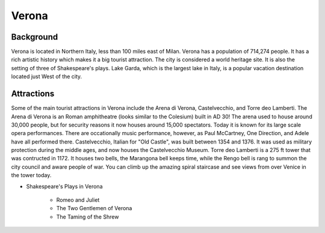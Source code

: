 Verona
======

Background
----------

Verona is located in Northern Italy, less than 100 miles east of Milan. Verona has a population of 714,274 people. It has a rich artistic history which makes it a big tourist attraction. The city is considered a world heritage site. It is also the setting of three of Shakespeare's plays. Lake Garda, which is the largest lake in Italy, is a popular vacation destination located just West of the city.

..  image:: verona.png

Attractions
-----------

Some of the main tourist attractions in Verona include the Arena di Verona, Castelvecchio, and Torre deo Lamberti. The Arena di Verona is an Roman amphitheatre (looks similar to the Colesium) built in AD 30! The arena used to house around 30,000 people, but for security reasons it now houses around 15,000 spectators. Today it is known for its large scale opera performances. There are occationally music performance, however, as Paul McCartney, One Direction, and Adele have all performed there. Castelvecchio, Italian for "Old Castle", was built between 1354 and 1376. It was used as military protection during the middle ages, and now houses the Castelvecchio Museum. Torre deo Lamberti is a 275 ft tower that was contructed in 1172. It houses two bells, the Marangona bell keeps time, while the Rengo bell is rang to summon the city council and aware people of war. You can climb up the amazing spiral staircase and see views from over Venice in the tower today.


* Shakespeare's Plays in Verona

    * Romeo and Juliet
    * The Two Gentlemen of Verona
    * The Taming of the Shrew
